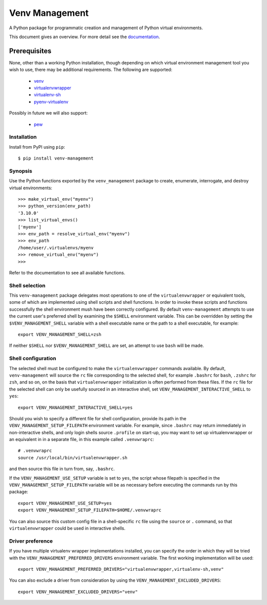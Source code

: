 ===============
Venv Management
===============

A Python package for programmatic creation and management of Python virtual environments.


.. image:: https://github.com/sixty-north/venv-management/actions/workflows/actions.yml/badge.svg
     :target: https://github.com/sixty-north/venv-management/actions?workflow=CI
     :alt: CI Status

.. image:: https://readthedocs.org/projects/venv-management/badge/?version=latest
    :target: https://venv-management.readthedocs.io/en/latest/?badge=latest
    :alt: Documentation Status


This document gives an overview. For more detail see the `documentation <https://venv-management.readthedocs.io/en/latest/?badge=latest>`_.


Prerequisites
=============

None, other than a working Python installation, though depending on which virtual environment
management tool you wish to use, there may be additional requirements. The following are supported:

  * `venv <https://docs.python.org/3/library/venv.html>`_
  * `virtualenvwrapper <https://pypi.org/project/virtualenvwrapper/>`_
  * `virtualenv-sh <https://pypi.org/project/virtualenv-sh/>`_
  * `pyenv-virtualenv <https://github.com/pyenv/pyenv-virtualenv>`_

Possibly in future we will also support:

  * `pew <https://pypi.org/project/pew/>`_

.. inclusion-begin-installation-marker-do-not-remove

Installation
------------

Install from PyPI using ``pip``::

  $ pip install venv-management

.. inclusion-end-installation-marker-do-not-remove


Synopsis
--------

Use the Python functions exported by the ``venv_management`` package to create, enumerate,
interrogate, and destroy virtual environments::

  >>> make_virtual_env("myenv")
  >>> python_version(env_path)
  '3.10.0'
  >>> list_virtual_envs()
  ['myenv']
  >>> env_path = resolve_virtual_env("myenv")
  >>> env_path
  /home/user/.virtualenvs/myenv
  >>> remove_virtual_env("myenv")
  >>>

Refer to the documentation to see all available functions.

.. inclusion-begin-configuration-marker-do-not-remove

Shell selection
---------------

This ``venv-management`` package delegates most operations to one of the ``virtualenvwrapper`` or
equivalent tools, some of which are implemented using shell scripts and shell functions.
In order to invoke these scripts and functions successfully the shell environment mush have been
correctly configured. By default ``venv-management`` attempts to use the current user's preferred
shell by examining the ``$SHELL`` environment variable. This can be overridden by setting the
``$VENV_MANAGEMENT_SHELL`` variable with a shell executable name or the path to a shell executable,
for example::

  export VENV_MANAGEMENT_SHELL=zsh

If neither ``$SHELL`` nor ``$VENV_MANAGEMENT_SHELL`` are set, an attempt to use ``bash`` will be
made.


Shell configuration
-------------------

The selected shell must be configured to make the ``virtualenvwrapper`` commands available. By
default, ``venv-management`` will source the ``rc`` file corresponding to the selected shell, for
example ``.bashrc`` for ``bash``, ``.zshrc`` for ``zsh``, and so on, on the basis that
``virtualenvwrapper`` initialization is often performed from these files. If the ``rc`` file for
the selected shell can only be usefully sourced in an interactive shell, set
``VENV_MANAGEMENT_INTERACTIVE_SHELL`` to ``yes``::


  export VENV_MANAGEMENT_INTERACTIVE_SHELL=yes

Should you wish to specify a different file for shell configuration, provide its path in the
``VENV_MANAGEMENT_SETUP_FILEPATH`` environment variable. For example, since ``.bashrc`` may return
immediately in non-interactive shells, and only login shells source ``.profile`` on start-up,
you may want to set up virtualenvwrapper or an equivalent in in a separate file, in this example
called ``.venvwraprc``::

  # .venvwraprc
  source /usr/local/bin/virtualenvwrapper.sh

and then source this file in turn from, say, ``.bashrc``.

If the ``VENV_MANAGEMENT_USE_SETUP`` variable is set to ``yes``, the script whose filepath is
specified in the ``VENV_MANAGEMENT_SETUP_FILEPATH`` variable will be as necessary before executing
the commands run by this package::

  export VENV_MANAGEMENT_USE_SETUP=yes
  export VENV_MANAGEMENT_SETUP_FILEPATH=$HOME/.venvwraprc

You can also source this custom config file in a shell-specific ``rc`` file using the ``source`` or
``.`` command,
so that ``virtualenvwrapper`` could be used in interactive shells.

Driver preference
-----------------

If you have multiple virtualenv wrapper implementations installed, you can specify the order in
which they will be tried with the ``VENV_MANAGEMENT_PREFERRED_DRIVERS`` environment variable. The
first working implementation will be used::

  export VENV_MANAGEMENT_PREFERRED_DRIVERS="virtualenvwrapper,virtualenv-sh,venv"

You can also exclude a driver from consideration by using the ``VENV_MANAGEMENT_EXCLUDED_DRIVERS``::

  export VENV_MANAGEMENT_EXCLUDED_DRIVERS="venv"

.. inclusion-end-configuration-marker-do-not-remove
